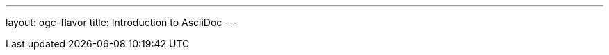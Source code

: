 ---
layout: ogc-flavor
title: Introduction to AsciiDoc
---

// include::/author/concepts/intro_to_asciidoc/[tag=tutorial]
